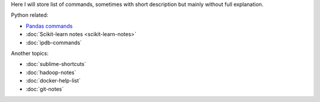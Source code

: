 .. title: Pages List
.. slug: pages-index
.. date: 2016-06-22 00:34:28 UTC
.. tags: 
.. category: 
.. link: 
.. description: 
.. type: text
.. author: Illarion Khlestov

Here I will store list of commands, sometimes with short description but mainly without full explanation.

Python related:

* `Pandas commands <link://slug/pandas-commands>`__
* :doc:`Scikit-learn notes <scikit-learn-notes>`
* :doc:`ipdb-commands`

Another topics:

* :doc:`sublime-shortcuts`
* :doc:`hadoop-notes`
* :doc:`docker-help-list`
* :doc:`git-notes`
